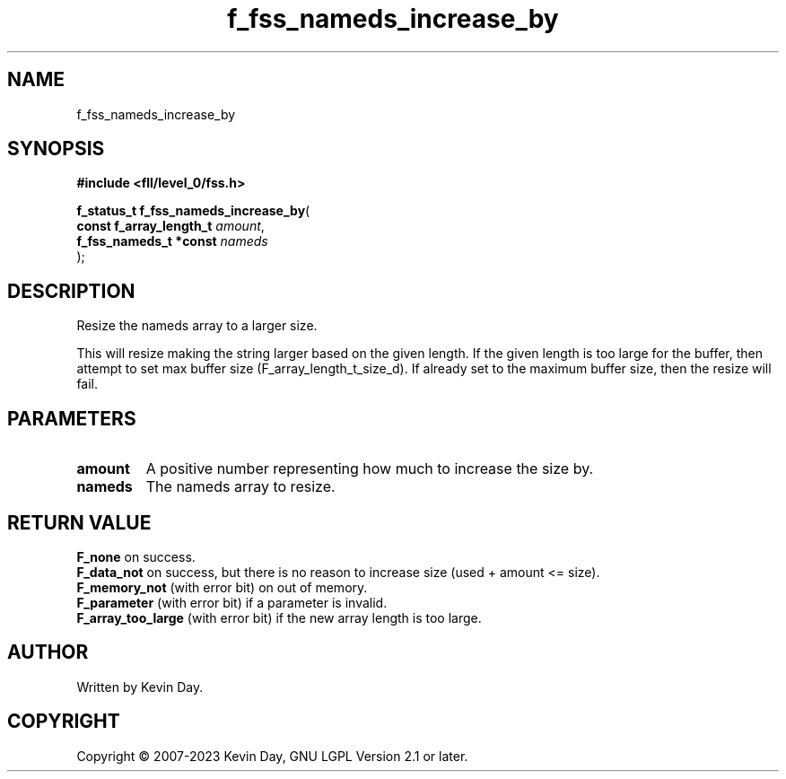 .TH f_fss_nameds_increase_by "3" "July 2023" "FLL - Featureless Linux Library 0.6.9" "Library Functions"
.SH "NAME"
f_fss_nameds_increase_by
.SH SYNOPSIS
.nf
.B #include <fll/level_0/fss.h>
.sp
\fBf_status_t f_fss_nameds_increase_by\fP(
    \fBconst f_array_length_t \fP\fIamount\fP,
    \fBf_fss_nameds_t *const  \fP\fInameds\fP
);
.fi
.SH DESCRIPTION
.PP
Resize the nameds array to a larger size.
.PP
This will resize making the string larger based on the given length. If the given length is too large for the buffer, then attempt to set max buffer size (F_array_length_t_size_d). If already set to the maximum buffer size, then the resize will fail.
.SH PARAMETERS
.TP
.B amount
A positive number representing how much to increase the size by.

.TP
.B nameds
The nameds array to resize.

.SH RETURN VALUE
.PP
\fBF_none\fP on success.
.br
\fBF_data_not\fP on success, but there is no reason to increase size (used + amount <= size).
.br
\fBF_memory_not\fP (with error bit) on out of memory.
.br
\fBF_parameter\fP (with error bit) if a parameter is invalid.
.br
\fBF_array_too_large\fP (with error bit) if the new array length is too large.
.SH AUTHOR
Written by Kevin Day.
.SH COPYRIGHT
.PP
Copyright \(co 2007-2023 Kevin Day, GNU LGPL Version 2.1 or later.
